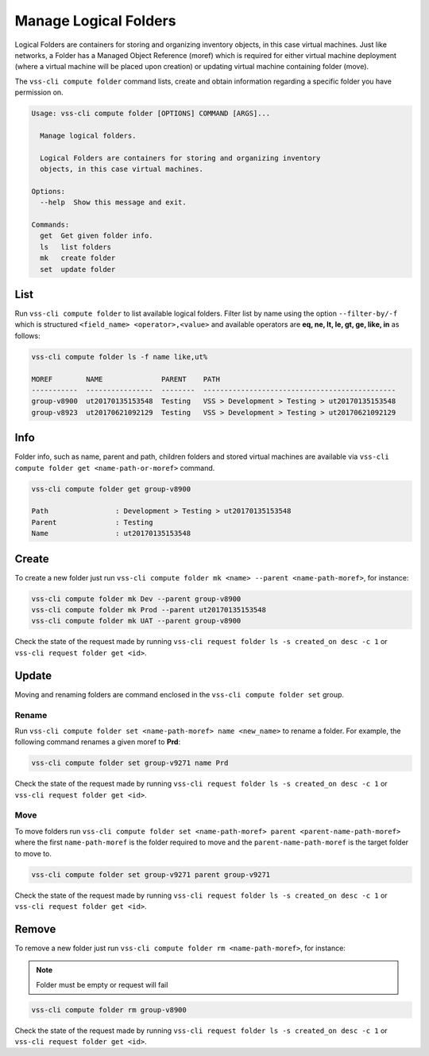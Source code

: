.. _Folder:

Manage Logical Folders
======================

Logical Folders are containers for storing and organizing inventory objects,
in this case virtual machines. Just like networks, a Folder has a
Managed Object Reference (moref) which is required for either virtual machine
deployment (where a virtual machine will be placed upon creation) or updating
virtual machine containing folder (move).

The ``vss-cli compute folder`` command lists, create and obtain information regarding
a specific folder you have permission on.


.. code-block:: bash

    Usage: vss-cli compute folder [OPTIONS] COMMAND [ARGS]...

      Manage logical folders.

      Logical Folders are containers for storing and organizing inventory
      objects, in this case virtual machines.

    Options:
      --help  Show this message and exit.

    Commands:
      get  Get given folder info.
      ls   list folders
      mk   create folder
      set  update folder


List
----
Run ``vss-cli compute folder`` to list available logical folders. Filter list by
name using the option ``--filter-by/-f`` which is structured ``<field_name> <operator>,<value>``
and available operators are **eq, ne, lt, le, gt, ge, like, in** as follows:

.. code-block:: bash

    vss-cli compute folder ls -f name like,ut%

    MOREF        NAME              PARENT    PATH
    -----------  ----------------  --------  ----------------------------------------------
    group-v8900  ut20170135153548  Testing   VSS > Development > Testing > ut20170135153548
    group-v8923  ut20170621092129  Testing   VSS > Development > Testing > ut20170621092129


Info
----

Folder info, such as name, parent and path, children folders and
stored virtual machines are available via
``vss-cli compute folder get <name-path-or-moref>`` command.

.. code-block:: bash

    vss-cli compute folder get group-v8900

    Path                : Development > Testing > ut20170135153548
    Parent              : Testing
    Name                : ut20170135153548


Create
------
To create a new folder just run ``vss-cli compute folder mk <name> --parent <name-path-moref>``,
for instance:

.. code-block:: bash

    vss-cli compute folder mk Dev --parent group-v8900
    vss-cli compute folder mk Prod --parent ut20170135153548
    vss-cli compute folder mk UAT --parent group-v8900


Check the state of the request made by running
``vss-cli request folder ls -s created_on desc -c 1`` or
``vss-cli request folder get <id>``.

Update
------

Moving and renaming folders are command enclosed in the
``vss-cli compute folder set`` group.

Rename
~~~~~~
Run ``vss-cli compute folder set <name-path-moref> name <new_name>`` to rename a folder.
For example, the following command renames a given moref to **Prd**:

.. code-block:: bash

    vss-cli compute folder set group-v9271 name Prd


Check the state of the request made by running
``vss-cli request folder ls -s created_on desc -c 1`` or
``vss-cli request folder get <id>``.


Move
~~~~
To move folders run ``vss-cli compute folder set <name-path-moref> parent <parent-name-path-moref>``
where the first ``name-path-moref`` is the folder required to move and the
``parent-name-path-moref`` is the target folder to move to.

.. code-block:: bash

    vss-cli compute folder set group-v9271 parent group-v9271


Check the state of the request made by running
``vss-cli request folder ls -s created_on desc -c 1`` or
``vss-cli request folder get <id>``.


Remove
------
To remove a new folder just run ``vss-cli compute folder rm <name-path-moref>``,
for instance:

.. note:: Folder must be empty or request will fail

.. code-block:: bash

    vss-cli compute folder rm group-v8900


Check the state of the request made by running
``vss-cli request folder ls -s created_on desc -c 1`` or
``vss-cli request folder get <id>``.
